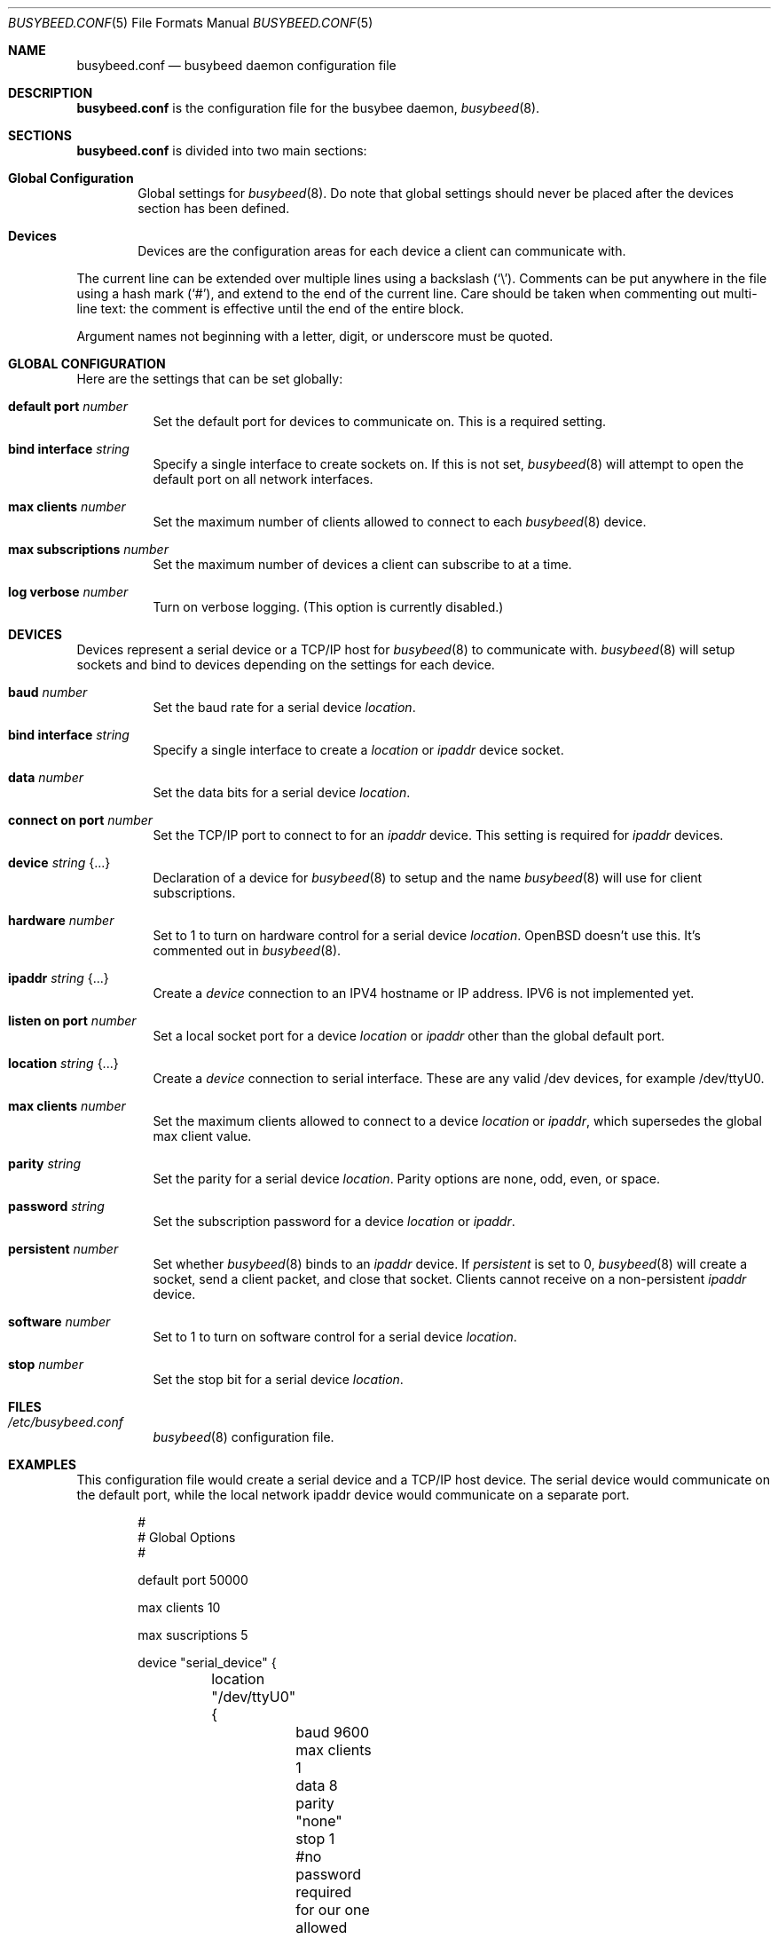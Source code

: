 .\"	$OpenBSD: busybeed.conf.5,v 1.0 2016/11/28 18:06:29 baseprime Exp $
.\" 
.\" Copyright (c) 2016 Tracey Emery <tracey@traceyemery.net>
.\" 
.\" Permission to use, copy, modify, and distribute this software for any
.\" purpose with or without fee is hereby granted, provided that the above
.\" copyright notice and this permission notice appear in all copies.
.\" 
.\" THE SOFTWARE IS PROVIDED "AS IS" AND THE AUTHOR DISCLAIMS ALL WARRANTIES
.\" WITH REGARD TO THIS SOFTWARE INCLUDING ALL IMPLIED WARRANTIES OF
.\" MERCHANTABILITY AND FITNESS. IN NO EVENT SHALL THE AUTHOR BE LIABLE FOR
.\" ANY SPECIAL, DIRECT, INDIRECT, OR CONSEQUENTIAL DAMAGES OR ANY DAMAGES
.\" WHATSOEVER RESULTING FROM LOSS OF USE, DATA OR PROFITS, WHETHER IN AN
.\" ACTION OF CONTRACT, NEGLIGENCE OR OTHER TORTIOUS ACTION, ARISING OUT OF
.\" OR IN CONNECTION WITH THE USE OR PERFORMANCE OF THIS SOFTWARE.
.\"
.Dd $Mdocdate: January 26 2017 $
.Dt BUSYBEED.CONF 5
.Os
.Sh NAME
.Nm busybeed.conf
.Nd busybeed daemon configuration file
.Sh DESCRIPTION
.Nm
is the configuration file for the busybee daemon,
.Xr busybeed 8 .
.Sh SECTIONS
.Nm
is divided into two main sections:
.Bl -tag -width xxxx
.It Sy Global Configuration
Global settings for
.Xr busybeed 8 .
Do note that global settings should never be placed after the devices section
has been defined.
.It Sy Devices
Devices are the configuration areas for each device a client can communicate
with.
.El
.Pp
The current line can be extended over multiple lines using a backslash
.Pq Sq \e .
Comments can be put anywhere in the file using a hash mark
.Pq Sq # ,
and extend to the end of the current line.
Care should be taken when commenting out multi-line text:
the comment is effective until the end of the entire block.
.Pp
Argument names not beginning with a letter, digit, or underscore
must be quoted.
.Ed
.Sh GLOBAL CONFIGURATION
Here are the settings that can be set globally:
.Bl -tag -width Ds
.It Ic default port Ar number
Set the default port for devices to communicate on. This is a required setting.
.It Ic bind interface Ar string
Specify a single interface to create sockets on. If this is not set,
.Xr busybeed 8
will attempt to open the default port on all network interfaces.
.It Ic max clients Ar number
Set the maximum number of clients allowed to connect to each
.Xr busybeed 8 device.
.It Ic max subscriptions Ar number
Set the maximum number of devices a client can subscribe to at a time.
.It Ic log verbose Ar number
Turn on verbose logging. (This option is currently disabled.)
.El
.Sh DEVICES
Devices represent a serial device or a TCP/IP host for
.Xr busybeed 8
to communicate with.
.Xr busybeed 8 
will setup sockets and bind to devices depending on the settings for each
device.
.Bl -tag -width Ds
.It Ic baud Ar number
Set the baud rate for a serial device
.Ar location .
.It Ic bind interface Ar string
Specify a single interface to create a
.Ar location
or
.Ar ipaddr
device socket.
.It Ic data Ar number
Set the data bits for a serial device
.Ar location .
.It Ic connect on port Ar number
Set the TCP/IP port to connect to for an
.Ar ipaddr
device. This setting is required for
.Ar ipaddr
devices.
.It Ic device Ar string Brq ...
Declaration of a device for
.Xr busybeed 8
to setup and the name
.Xr busybeed 8
will use for client subscriptions.
.It Ic hardware Ar number
Set to 1 to turn on hardware control for a serial device
.Ar location .
OpenBSD doesn't use this. It's commented out in
.Xr busybeed 8 .
.It Ic ipaddr Ar string Brq ...
Create a
.Ar device
connection to an IPV4 hostname or IP address. IPV6 is not implemented yet.
.It Ic listen on port Ar number
Set a local socket port for a device
.Ar location
or
.Ar ipaddr
other than the global default port.
.It Ic location Ar string Brq ...
Create a
.Ar device
connection to serial interface. These are any valid /dev devices, for example
/dev/ttyU0.
.It Ic max clients Ar number
Set the maximum clients allowed to connect to a device
.Ar location
or
.Ar ipaddr ,
which supersedes the global max client value.
.It Ic parity Ar string
Set the parity for a serial device
.Ar location .
Parity options are none, odd, even, or space.
.It Ic password Ar string
Set the subscription password for a device
.Ar location
or
.Ar ipaddr  .
.It Ic persistent Ar number
Set whether
.Xr busybeed 8
binds to an
.Ar ipaddr
device. If
.Ar persistent
is set to 0,
.Xr busybeed 8
will create a socket, send a client packet, and close that socket. Clients
cannot receive on a non-persistent
.Ar ipaddr
device.
.It Ic software Ar number
Set to 1 to turn on software control for a serial device
.Ar location .
.It Ic stop Ar number
Set the stop bit for a serial device
.Ar location .

.El
.Sh FILES
.Bl -tag -width Ds -compact
.It Pa /etc/busybeed.conf
.Xr busybeed 8
configuration file.
.El
.Sh EXAMPLES
This configuration file would create a serial device and a TCP/IP host device.
The serial device would communicate on the default port, while the local network
ipaddr device would communicate on a separate port.
.Bd -literal -offset indent

#
# Global Options
#

default port 50000

max clients 10

max suscriptions 5

device "serial_device" {
	location "/dev/ttyU0" {
		baud 9600
		max clients 1
		data 8
		parity "none"
		stop 1
		#no password required for our one allowed client
	}
}

device "ipaddr_device" {
	ipaddr "10.0.0.1" {
		connect on port 8080
		listen on port 50010
		password "password"
	}
}
.Ed
.Pp
.Sh SEE ALSO
.Xr busybctl 8 ,
.Xr busybeed 8
.Sh HISTORY
The
.Nm
file format first appeared with busybeed developed on
.Ox 5.9 .
.Sh AUTHORS
.An -nosplit
The
.Xr busybeed 8
program was written by
.An Tracey Emery Aq Mt tracey@traceyemery.com ,
with extensive reading and perusing of
.Xr ntpd 8
and
.Xr relayd 8 .
Thank you to the real programmers who came before me.
.Sh CAVEATS
.Xr busybeed 8
None yet.
